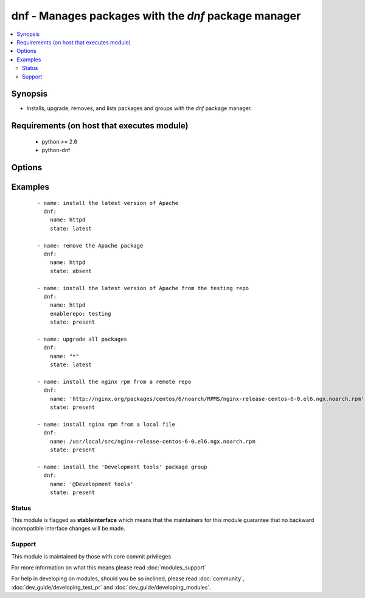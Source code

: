 .. _dnf:


dnf - Manages packages with the *dnf* package manager
+++++++++++++++++++++++++++++++++++++++++++++++++++++

.. versionadded:: 1.9


.. contents::
   :local:
   :depth: 2


Synopsis
--------

* Installs, upgrade, removes, and lists packages and groups with the *dnf* package manager.


Requirements (on host that executes module)
-------------------------------------------

  * python >= 2.6
  * python-dnf


Options
-------

.. raw:: html

    <table border=1 cellpadding=4>
    <tr>
    <th class="head">parameter</th>
    <th class="head">required</th>
    <th class="head">default</th>
    <th class="head">choices</th>
    <th class="head">comments</th>
    </tr>
                <tr><td>conf_file<br/><div style="font-size: small;"></div></td>
    <td>no</td>
    <td></td>
        <td></td>
        <td><div>The remote dnf configuration file to use for the transaction.</div>        </td></tr>
                <tr><td>disable_gpg_check<br/><div style="font-size: small;"></div></td>
    <td>no</td>
    <td>no</td>
        <td><ul><li>yes</li><li>no</li></ul></td>
        <td><div>Whether to disable the GPG checking of signatures of packages being installed. Has an effect only if state is <em>present</em> or <em>latest</em>.</div>        </td></tr>
                <tr><td>disablerepo<br/><div style="font-size: small;"></div></td>
    <td>no</td>
    <td></td>
        <td></td>
        <td><div><em>Repoid</em> of repositories to disable for the install/update operation. These repos will not persist beyond the transaction. When specifying multiple repos, separate them with a ",".</div>        </td></tr>
                <tr><td>enablerepo<br/><div style="font-size: small;"></div></td>
    <td>no</td>
    <td></td>
        <td></td>
        <td><div><em>Repoid</em> of repositories to enable for the install/update operation. These repos will not persist beyond the transaction. When specifying multiple repos, separate them with a ",".</div>        </td></tr>
                <tr><td>installroot<br/><div style="font-size: small;"> (added in 2.3)</div></td>
    <td>no</td>
    <td>/</td>
        <td></td>
        <td><div>Specifies an alternative installroot, relative to which all packages will be installed.</div>        </td></tr>
                <tr><td>list<br/><div style="font-size: small;"></div></td>
    <td>no</td>
    <td></td>
        <td></td>
        <td><div>Various (non-idempotent) commands for usage with <code>/usr/bin/ansible</code> and <em>not</em> playbooks. See examples.</div>        </td></tr>
                <tr><td>name<br/><div style="font-size: small;"></div></td>
    <td>yes</td>
    <td></td>
        <td></td>
        <td><div>Package name, or package specifier with version, like <code>name-1.0</code>. When using state=latest, this can be '*' which means run: dnf -y update. You can also pass a url or a local path to a rpm file.</div>        </td></tr>
                <tr><td>state<br/><div style="font-size: small;"></div></td>
    <td>no</td>
    <td>present</td>
        <td><ul><li>present</li><li>latest</li><li>absent</li></ul></td>
        <td><div>Whether to install (<code>present</code>, <code>latest</code>), or remove (<code>absent</code>) a package.</div>        </td></tr>
        </table>
    </br>



Examples
--------

 ::

    - name: install the latest version of Apache
      dnf:
        name: httpd
        state: latest
    
    - name: remove the Apache package
      dnf:
        name: httpd
        state: absent
    
    - name: install the latest version of Apache from the testing repo
      dnf:
        name: httpd
        enablerepo: testing
        state: present
    
    - name: upgrade all packages
      dnf:
        name: "*"
        state: latest
    
    - name: install the nginx rpm from a remote repo
      dnf:
        name: 'http://nginx.org/packages/centos/6/noarch/RPMS/nginx-release-centos-6-0.el6.ngx.noarch.rpm'
        state: present
    
    - name: install nginx rpm from a local file
      dnf:
        name: /usr/local/src/nginx-release-centos-6-0.el6.ngx.noarch.rpm
        state: present
    
    - name: install the 'Development tools' package group
      dnf:
        name: '@Development tools'
        state: present





Status
~~~~~~

This module is flagged as **stableinterface** which means that the maintainers for this module guarantee that no backward incompatible interface changes will be made.


Support
~~~~~~~

This module is maintained by those with core commit privileges

For more information on what this means please read :doc:`modules_support`


For help in developing on modules, should you be so inclined, please read :doc:`community`, :doc:`dev_guide/developing_test_pr` and :doc:`dev_guide/developing_modules`.
